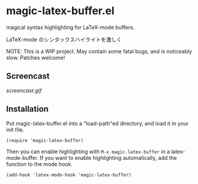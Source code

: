 * magic-latex-buffer.el

magical syntax highlighting for LaTeX-mode buffers.

LaTeX-mode のシンタックスハイライトを激しく

NOTE: This is a WIP project. May contain some fatal bugs, and is
noticeably slow. Patches welcome!

** Screencast

[[screencast.gif]]

** Installation

Put magic-latex-buffer.el into a "load-path"ed directory, and load it in your
init file.

: (require 'magic-latex-buffer)

Then you can enable highlighting with =M-x magic-latex-buffer= in a
latex-mode-buffer. If you want to enable highlighting automatically,
add the function to the mode hook.

: (add-hook 'latex-mode-hook 'magic-latex-buffer)
